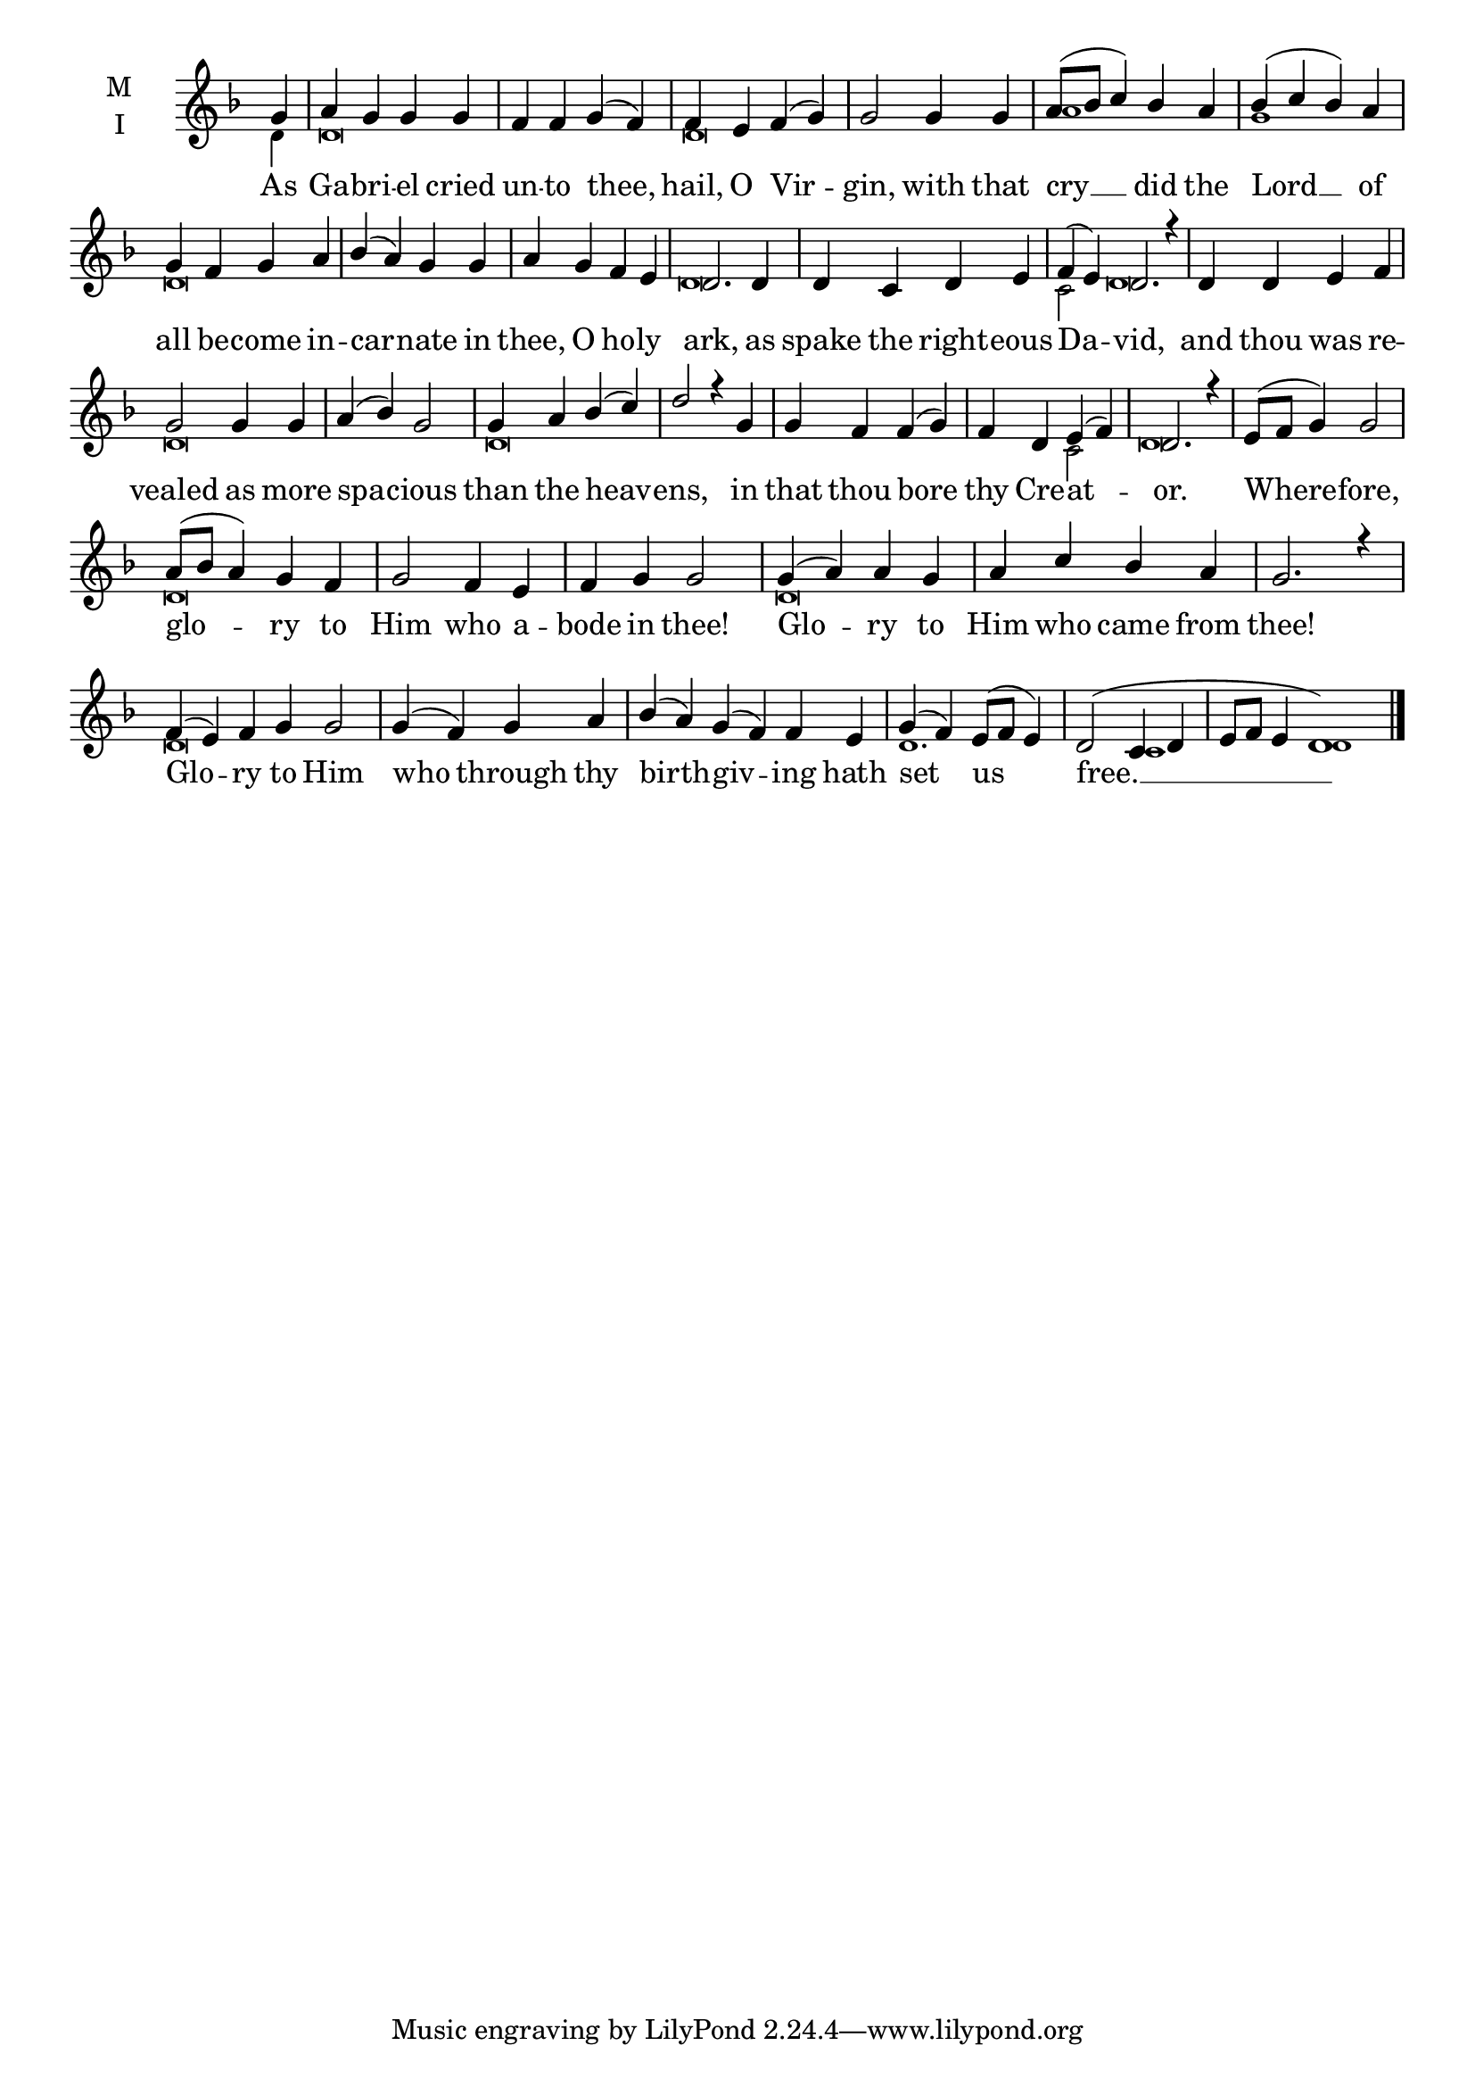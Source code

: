 \version "2.18.2"

fourbm=\set Timing.measureLength = #(ly:make-moment 4/4)
sixbm=\set Timing.measureLength = #(ly:make-moment 6/4)

global = {
  \time 4/4 % Starts with
  \key f \major
}

lyricText = \lyricmode {
  As Ga -- bri -- el cried un -- to thee,
  hail, O Vir -- gin,
  with that cry __ did the Lord __ of all
  be -- come in -- car -- nate in thee, O ho -- ly ark,
  as spake the right -- eous Da -- vid,
  and thou was re -- vealed as more spa -- cious than the heav -- ens,
  in that thou bore thy Cre -- at -- or.
  Where -- fore, glo -- ry to Him who a -- bode in thee!
  Glo -- ry to Him who came from thee!
  Glo -- ry to Him who through thy birth -- giv -- ing
  hath set us free. __
}

melody = \relative g' { \global \partial 4
  g4 a g g g f f g( f)
  f4 e f( g) g2
  g4 g a8( bes c4) bes a bes( c bes) a g
  f4 g a bes( a) g g a g f e d2.
  d4 d c d e \sixbm f( e) d2. r4
  \fourbm d4 d e f g2 g4 g a( bes) g2 g4 a bes( c) d2 r4
  g,4 g f f( g) f d e( f) d2. r4
  e8( f g4) g2 a8( bes a4) g f g2 f4 e f g g2
  g4( a) a g a c bes a g2. r4
  \sixbm f4( e) f g g2 \fourbm g4( f) g a \sixbm bes( a) g( f) f
  e4 \fourbm g( f) e8( f e4) d2( c4 d \sixbm e8 f e4 d1 ) \bar"|."
}

ison = \relative c' { \global  \tiny
  d4 d\breve
  d\breve
  a'1 g1 d\breve
  s1 d\breve
  c2 d\breve
  d\breve d\breve
  s1. c2 d\breve
  d\breve s1
  d\breve s1
  d\breve s
  d1. c1 d
}

\score {
  \new ChoirStaff <<
    \new Staff \with {
      % Setting the accidentalStyle to modern-voice-cautionary results in
      % explicitly printing the cancellation of sharps/flats, even if
      % a bar-line passes.  It prints these cancellations in brackets.
      \accidentalStyle StaffGroup.modern-voice-cautionary
      midiInstrument = "choir aahs"
      instrumentName = \markup \center-column { M I }
    } <<
      \new Voice = "melody" { \voiceOne \melody }
      \new Voice = "ison" { \voiceTwo \ison }
    >>
    \new Lyrics \with {
      \override VerticalAxisGroup #'staff-affinity = #CENTER
    } \lyricsto "melody" \lyricText

  >>
  \layout {
    \context {
      \Staff
      \remove "Time_signature_engraver"
    }
    \context {
      \Score
      \omit BarNumber
    }
  }
  \midi { \tempo 4 =150
          \context {
            \Voice
            \remove "Dynamic_performer"
    }
  }
}
